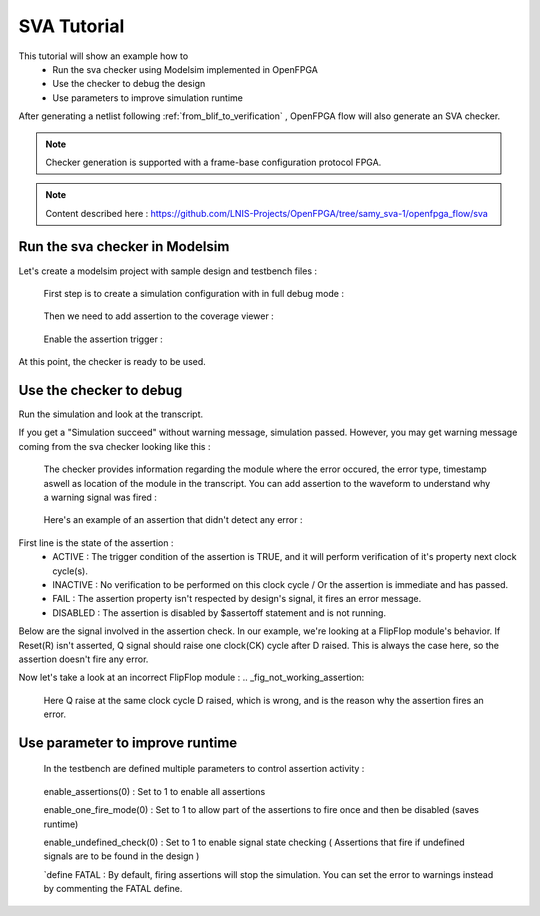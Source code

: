 .. _sva_tutorial:

SVA Tutorial
------------

This tutorial will show an example how to 
  - Run the sva checker using Modelsim implemented in OpenFPGA
  - Use the checker to debug the design
  - Use parameters to improve simulation runtime
  
After generating a netlist following :ref:`from_blif_to_verification` , OpenFPGA flow will also generate an SVA checker.

.. note:: Checker generation is supported with a frame-base configuration protocol FPGA.

.. note:: Content described here : https://github.com/LNIS-Projects/OpenFPGA/tree/samy_sva-1/openfpga_flow/sva

Run the sva checker in Modelsim
~~~~~~~~~~~~~~~~~~~~~~~~~~~~~~~

Let's create a modelsim project with sample design and testbench files :

.. _fig_compile_checker:

.. figure:: ./figures/compile_fpga.png
   
 First step is to create a simulation configuration with in full debug mode :
   
.. _fig_simu_opt:

.. figure:: ./figures/simu_opt.png
   :scale: 80%
   :alt: map to buried treasure
   
.. _fig_simu_debug:

.. figure:: ./figures/simu_full_debug.png
   :scale: 90%
   :alt: map to buried treasure
   
   Then we need to add assertion to the coverage viewer :
   
.. _fig_enable_assertions:

.. figure:: ./figures/enable_assertions.png
   :scale: 50%
   :alt: map to buried treasure
   
   Enable the assertion trigger :
   
.. _fig_enable_assertion2:

.. figure:: ./figures/enable_assertion2.png
   :scale: 90%
   :alt: map to buried treasure
   
At this point, the checker is ready to be used.

Use the checker to debug
~~~~~~~~~~~~~~~~~~~~~~~~

Run the simulation and look at the transcript.

If you get a "Simulation succeed" without warning message, simulation passed.
However, you may get warning message coming from the sva checker looking like this :

.. _fig_error_message:

.. figure:: ./figures/error_message.png
   :scale: 80%
   :alt: map to buried treasure
   
   The checker provides information regarding the module where the error occured, the error type, timestamp aswell as location of the module in the transcript.
   You can add assertion to the waveform to understand why a warning signal was fired :
.. _fig_addwave:

.. figure:: ./figures/addwave.png
   :scale: 70%
   :alt: map to buried treasure
   
   Here's an example of an assertion that didn't detect any error :
.. _fig_working_assertion:

.. figure:: ./figures/working_assertion.png
   :scale: 120%
   :alt: map to buried treasure
First line is the state of the assertion :
  - ACTIVE : The trigger condition of the assertion is TRUE, and it will perform verification of it's property next clock cycle(s).
  - INACTIVE : No verification to be performed on this clock cycle / Or the assertion is immediate and has passed.
  - FAIL : The assertion property isn't respected by design's signal, it fires an error message.
  - DISABLED : The assertion is disabled by $assertoff statement and is not running.

Below are the signal involved in the assertion check.
In our example, we're looking at a FlipFlop module's behavior.
If Reset(R) isn't asserted, Q signal should raise one clock(CK) cycle after D raised.
This is always the case here, so the assertion doesn't fire any error.

Now let's take a look at an incorrect FlipFlop module :
.. _fig_not_working_assertion:

.. figure:: ./figures/not_working_assertion.png
   :scale: 120%
   :alt: map to buried treasure
   
   Here Q raise at the same clock cycle D raised, which is wrong, and is the reason why the assertion fires an error.

Use parameter to improve runtime
~~~~~~~~~~~~~~~~~~~~~~~~~~~~~~~~
   
   In the testbench are defined multiple parameters to control assertion activity :
   
.. figure:: ./figures/assertions_activity.png
   :scale: 100%
   :alt: map to buried treasure
   
   enable_assertions(0) : Set to 1 to enable all assertions
   
   enable_one_fire_mode(0) : Set to 1 to allow part of the assertions to fire once and then be disabled (saves runtime)
   
   enable_undefined_check(0) : Set to 1 to enable signal state checking ( Assertions that fire if undefined signals are to be found in the design )
   
   `define FATAL : By default, firing assertions will stop the simulation. You can set the error to warnings instead by commenting the FATAL define.
   
   
